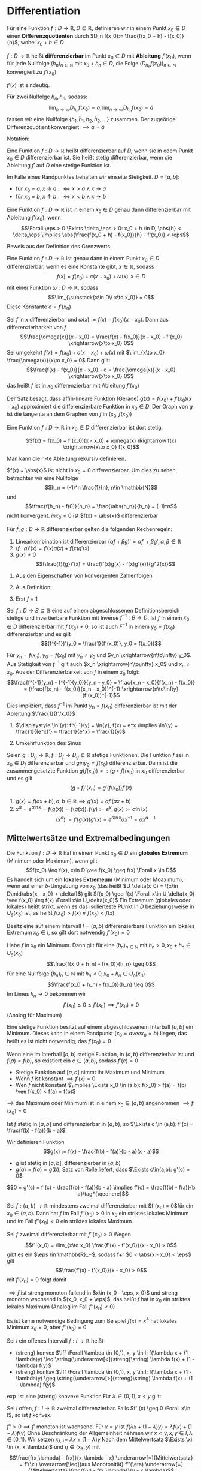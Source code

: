 * Differentiation
  #+ATTR_LATEX: :options [4.1 Differenzquotienten]
  #+begin_defn latex
  Für eine Funktion $f:D\to \mathbb{R}, D\subseteq \mathbb{R}$, definieren wir in einem Punkt $x_0 \in D$ einen
  *Differenzquotienten* durch $D_n f(x_0):= \frac{f(x_0 + h) - f(x_0)}{h}$, wobei $x_0 + h \in D$
  #+end_defn
  #+ATTR_LATEX: :options [4.2 Ableitung]
  #+begin_defn latex
  $f:D\to\mathbb{R}$ heißt *differenzierbar* im Punkt $x_0 \in D$ mit *Ableitung* $f'(x_0)$, wenn
  für jede Nullfolge $(h_n)_{n\in\mathbb{N}}$ mit $x_0 + h_n \in D$, die Folge $(D_{h_n} f(x_0))_{n\in\mathbb{N}}$
  konvergiert zu $f'(x_0)$
  #+end_defn
  #+begin_remark latex
  $f'(x)$ ist eindeutig.
  #+end_remark
  #+begin_proof latex
  Für zwei Nulfolge $h_n, \tilde h_n$, sodass:
  \[\lim_{n\to\infty} D_{h_n} f(x_0) = a, \lim_{n\to\infty} D_{\tilde h_n} f(x_0) = \tilde a\]
  fassen wir eine Nullfolge $\{h_1, \tilde h_1, h_2, \tilde h_2, \ldots\}$ zusammen. Der
  zugeörige Differenzquotient konvergiert $\implies a = \tilde a$
  #+end_proof
  Notation:
  \begin{align*}
  f'(x_0) &=: \dd{f}{x}(x_0) \\
  f'(x_0) &= \lim_{\substack{x\in D \\ x\to x_0}}  \frac{f(x) - f(x_0)}{x - x_0}
  \end{align*}
  #+ATTR_LATEX: :options [4.3]
  #+begin_defn latex
  Eine Funktion $f:D\to\mathbb{R}$ heißt differenzierbar auf $D$, wenn sie in edem Punkt $x_0 \in D$ differenzierbar ist. Sie heißt stetig differenzierbar, wenn
  die Ableitung $f'$ auf $D$ eine stetige Funktion ist.
  #+end_defn
  #+begin_remark latex
  Im Falle eines Randpunktes behalten wir einseite Stetigkeit. $D = [a,b]:$
  - für $x_0 = a, x\downarrow a :\iff x > a \wedge x \to a$
  - für $x_0 = b, x\uparrow b :\iff x < b \wedge x \to b$
  #+end_remark
  #+ATTR_LATEX: :options [4.4]
  #+begin_thm latex
  Eine Funktion $f:D\to\mathbb{R}$ ist in einem $x_0 \in D$ genau dann differenzierbar mit Ableitung $f'(x_0)$, wenn
  \[\Forall \eps > 0 \Exists \delta_\eps > 0: x_0 + h \in D, \abs{h} < \delta_\eps \implies \abs{\frac{f(x_0 + h) - f(x_0)}{h} - f'(x_0)} <  \eps\]
  #+end_thm
  #+begin_proof latex
  Beweis aus der Definition des Grenzwerts.
  #+end_proof
  #+ATTR_LATEX: :options [4.5]
  #+begin_thm latex
  Eine Funktion $f:D\to\mathbb{R}$ ist genau dann in einem Punkt $x_0\in D$ differenzierbar, wenn es eine Konstante gibt, $x\in\mathbb{R}$, sodass
  \[f(x) = f(x_0) + c(x - x_0) + \omega(x), x\in D\]
  mit einer Funktion $\omega:D\to\mathbb{R}$, sodass
  \[\lim_{\substack{x\in D\\ x\to x_0}} = 0\]
  Diese Konstante $c = f'(x_0)$
  #+end_thm
  #+begin_proof latex
  Sei $f$ in $x$ differenzierbar und $\omega(x) := f(x) - f(x_0)(x - x_0)$. Dann aus differenzierbarkeit von $f$
  \[\frac{\omega(x)}{x - x_0} = \frac{f(x) - f(x_0)}{x - x_0} - f'(x_0) \xrightarrow{x\to x_0} 0\]
  Sei umgekehrt $f(x) = f(x_0) + c(x - x_0) + \omega(x)$ mit $\lim_{x\to x_0} \frac{\omega(x)}{x\to x_0} = 0$
  Dann gilt:
  \[\frac{f(x) - f(x_0)}{x - x_0} - c = \frac{\omega(x)}{x - x_0} \xrightarrow{x\to x_0} 0\]
  das heißt $f$ ist in $x_0$ differenzierbar mit Ableitung $f'(x_0)$
  #+end_proof
  #+begin_remark latex
  Der Satz besagt, dass affin-lineare Funktion (Gerade) $g(x) = f(x_0) + f'(x_0)(x - x_0)$
  approximiert die differenzierbare Funktion in $x_0 \in D$. Der Graph von $g$ ist
  die tangenta an dem Graphen von $f$ in $(x_0, f(x_0))$
  #+end_remark
  #+ATTR_LATEX: :options [4.6]
  #+begin_lemma latex
  Eine Funktion $f:D\to\mathbb{R}$ in $x_0 \in D$ differenzierbar ist dort stetig.
  #+end_lemma
  #+begin_proof latex
  \[f(x) = f(x_0) + f'(x_0)(x - x_0) + \omega(x) \Rightarrow f(x) \xrightarrow{x\to x_0} f(x_0)\]
  #+end_proof
  #+begin_remark latex
  Man kann die n-te Ableitung rekursiv definieren.
  \begin{align*}
  \frac{\d^n f}{\d x^n}(x) = f^{(n)}(x), n\geq 3 \\
  \frac{\d^2 f}{\d x^2} (x) = f^{(2)}(x) = f''(x)
  \end{align*}
  #+end_remark
  #+ATTR_LATEX: :options [4.7]
  #+begin_ex latex
  $f(x) = \abs{x}$ ist nicht in $x_0 = 0$ differenzierbar. Um dies zu sehen, betrachten wir eine Nullfolge
  \[h_n = (-1)^n \frac{1}{n}, n\in \mathbb{N}\]
  und
  \[\frac{f(h_n) - f(0)}{h_n} = \frac{\abs{h_n}}{h_n} = (-1)^n\]
  nicht konvergent. $in x_0 \neq 0$ ist $f(x) = \abs{x}$ differenzierbar
  #+end_ex
  #+ATTR_LATEX: :options [4.8]
  #+begin_lemma latex
  Für $f,g: D\to\mathbb{R}$ differenzierbar gelten die folgenden Rechenregeln:
  1. Linearkombination ist differenzierbar $(\alpha f + \beta g)' = \alpha f' + \beta g', \alpha,\beta\in\mathbb{R}$
  2. $(f\cdot g)'(x) = f'(x)g(x) + f(x) g'(x)$
  3. $g(x) \neq 0$
	 \[(\frac{f}{g})'(x) = \frac{f'(x)g(x) - f(x)g'(x)}{g^2(x)}\]
  #+end_lemma
  #+begin_proof latex
  1. Aus den Eigenschaften von konvergenten Zahlenfolgen
  2. Aus Definition:
     \begin{align*}
     \string(f\cdot g\string)'\string(x_0\string) &= \lim_{x\to x_0}  \frac{f(x)(g(x) - g(x_0)) + (g(x) - f(x_0))g(x)}{x - x_0} \\
     &= f(x_0)g'(x_0) + f'(x)g(x)
     \end{align*}
  3. Erst $f \equiv 1$
     \begin{align*}
     \string(\frac{1}{g}\string)'\string(x\string) &= \lim_{x\to x_0} (\frac{1}{g(x)} - \frac{1}{g(x_0)}) \frac{1}{x - x_0} \\
     &= \lim_{x\to x_0} \frac{g(x_0) - g(x)}{g(x)g(x_0)} \frac{1}{x - x_0} \\
     &= \lim - \frac{g'(x_0)}{g^2(x_0)} \\
     \string(\frac{f}{g}\string)'\string(x_0\string) = (f \frac{1}{g})'(x_0) = \frac{f' g - f g'}{g^2}(x)
     \end{align*}
  #+end_proof
  #+ATTR_LATEX: :options [4.9]
  #+begin_lemma latex
  Sei $f:D\to B\subseteq\mathbb{B}$ eine auf einem abgeschlossenen Definitionsbereich stetige und invertierbare Funktion mit Inverse $f^{-1}: B\to D$.
  Ist $f$ in einem $x_0 \in D$ differenzierbar mit $f'(x_0) \neq 0$, so ist auch $F^{-1}$ in einem $y_0 = f(x_0)$ differenzierbar
  und es gilt
  \[(f^{-1})'(y_0 = \frac{1}{f'(x_0)}, y_0 = f(x_0))\]
  #+end_lemma
  #+begin_proof latex
  Für $y_n = f(x_n), y_0 = f(x_0)$ mit $y_n \neq y_0$ und $y_n \xrightarrow{n\to\infty} y_0$.
  Aus Stetigkeit von $f^{-1}$ gilt auch $x_n \xrightarrow{n\to\infty} x_0$ und $x_n \neq x_0$.
  Aus der Differenzierbarkeit von $f$ in einem $x_0$ folgt:
  \[\frac{f^{-1}(y_n) - f^{-1}(y_0)}{y_n - y_0} = \frac{x_n - x_0}{f(x_n) - f(x_0)} = (\frac{f(x_n) - f(x_0)}{x_n - x_0})^{-1} \xrightarrow{n\to\infty} (f'(x_0))^{-1}\]
  Dies impliziert, dass $f^{-1}$ im Punkt $y_0 = f(x_0)$ differenzierbar ist mit der Ableitung $\frac{1}{f'/x_0}$
  #+end_proof
  #+ATTR_LATEX: :options [4.10]
  #+begin_ex latex
  \mbox{}
  1. $\displaystyle \ln'(y): f^{-1}(y) = \ln{y}, f(x) = e^x \implies \ln'(y) = \frac{1}{(e^x)'} = \frac{1}{e^x} = \frac{1}{y}$
  2. Umkehrfunktion des Sinus
	 \begin{align*}
	 y &= \sin{x}, x\in (-\frac{\pi}{2}, \frac{\pi}{2}) \\
	 x = \arcsin{y}, y\in (-1,1) = D \\
	 \arcsin'(y) = \frac{1}{\sin'(x)} = \frac{1}{\cos{x}} = \frac{1}{\sqrt{1 - \sin^2{x}}} = \frac{1}{\sqrt{1 - y^2}}
	 \end{align*}
  #+end_ex
  #+ATTR_LATEX: :options [4.11 Kettenregel]
  #+begin_lemma latex
  Seien $g:D_g \to \mathbb{R}, f:D_f \to D_g \subseteq \mathbb{R}$ stetige Funktionen. Die Funktion $f$ sei in $x_0 \in D_f$ differenzierbar
  und $g in y_0 = f(x_0)$ differenzierbar. Dann ist die zusammengesetzte Funktion $g(f(x_0)) =: (g\circ f)(x_0)$ in $x_0$ differenzierbar und
  es gilt
  \[(g\circ f)'(x_0) = g'(f(x_0))f'(x) \tag{Kettenregel}\]
  #+end_lemma
  #+begin_proof latex
  \begin{align*}
  \intertext{Wir definieren eine Funktion $\Delta g: D_g \to \mathbb{R}$ durch}
  \Delta g\string(y\string) &:= \begin{cases} \frac{g(y) - f(y_0)}{y - y_0} & y \neq y_0 \\ g'(y) & y = y_0\end{cases} \\
  \intertext{Da $g$ in $y_0$ differenzierbar ist gilt}
  \lim_{y \to y_0} \Delta g(y) &= g'(y_0) \\
  \intertext{Ferner gilt für $y\in D_g$:}
  g\string(y\string) - g(y_0) &= \Delta g(y)(y - y_0) \\
  \intertext{Damit erhalten wir}
  \string(g\circ f\string)'\string(x_0\string) &= \lim_{x\to x_0} \frac{g(f(x)) - g(f(x_0))}{x - x_0} \\
  &= \lim_{x \to x_0} \frac{\Delta g(f(x))(f(x) - f(x_0))}{x - x_0} \\
  &= \lim_{x\to x_0} \Delta g(f(x)) \lim_{x - x_0} \frac{f(x) - f(x_0)}{x - x_0} = g'(f(x_0))f'(x_0) \tag*{\qedhere}
  \end{align*}
  #+end_proof
  #+ATTR_LATEX: :options [4.12]
  #+begin_ex latex
  1. $g(x) = f(a x + b), a, b \in\mathbb{R} \implies g'(x) = a f'(a x + b)$
  2. $x^{\alpha} = e^{\alpha \ln{x}} = f(g(x)) = f(g(x)), f(y) := e^y, g(x) := \alpha \ln(x)$ \\
	 \[(x^{\alpha})' = f'(g(x))g'(x) = e^{\alpha\ln{x}}\alpha x^{-1} = \alpha x^{\alpha - 1}\]
  #+end_ex
** Mittelwertsätze und Extremalbedingungen
   #+ATTR_LATEX: :options [4.13]
   #+begin_defn latex
   Die Funktion $f:D\to\mathbb{R}$ hat in einem Punkt $x_0 \in D$ ein *globales Extremum* (Minimum oder Maximum), wenn gilt
   \[f(x_0) \leq f(x), x\in D \vee f(x_0) \geq f(x) \Forall x \in D\]
   Es handelt sich um ein *lokales Extremeum* (Minimum oder Moaximum), wenn auf einer $\delta$-Umgebung von $x_0$ (das heißt $U_\delta(x_0) = \{x\in D\mid\abs{x - x_0} < \delta\}$)
   gilt $f(x_0) \geq f(x) \Forall x\in U_\delta(x_0) \vee f(x_0) \leq f(x) \Forall x\in U_\delta(x_0)$
   Ein Extremum (globales oder lokales) heißt strikt, wenn es das isolierteste PUnkt in $D$ beziehungsweise in $U_\delta(x_0)$ ist, as heißt $f(x_0) > f(x) \vee f(x_0) < f(x)$
   #+end_defn
   #+ATTR_LATEX: :options [4.14 Satz von Extremum]
   #+begin_thm latex
   Besitz eine auf einem Intervall $I = (a,b)$ differenzierbare Funktion ein lokales Extremum $x_0 \in I$, so gilt dort notwendig $f'(x_0) = 0$
   #+end_thm
   #+begin_proof latex
   Habe $f$ in $x_0$ ein Minimum. Dann gilt für eine $(h_n)_{n\in\mathbb{N}}$ mit $h_n > 0, x_0 + h_n \in U_\delta(x_0)$
   \[\frac{f(x_0 + h_n) - f(x_0)}{h_n} \geq 0\]
   für eine Nullfolge $(h_n)_n\in\mathbb{N}$ mit $h_n < 0, x_0 + h_n \in U_\delta(x_0)$
   \[\frac{f(x_0 + h_n) - f(x_0)}{h_n} \leq 0\]
   Im Limes $h_n \to 0$ bekommen wir
   \[f'(x_0) \leq 0 \leq f'(x_0) \implies f'(x_0) = 0\]
   (Analog für Maximum)
   #+end_proof
   #+begin_remark latex
   Eine stetige Funktion besitzt auf einem abgeschlossenem Interball $[a,b]$ ein Minimum. Dieses kann in einem Randpunkt ($x_0 = a vee x_0 = b$) liegen,
   das heißt es ist nicht notwendig, das $f'(x_0) = 0$
   #+end_remark
   #+ATTR_LATEX: :options [4.15 Satz von Rolle]
   #+begin_thm latex
   Wenn eine im Interball $[a,b]$ stetige Funktion, in $(a,b)$ differenzierbar ist und $f(a) = f(b)$, so existiert ein $c\in (a,b)$, sodass $f'(c) = 0$
   #+end_thm
   #+begin_proof latex
   - Stetige Funktion auf $[a,b]$ nimmt ihr Maximum und Minimum
   - Wenn $f$ ist konstant $\implies f'(x) = 0$
   - Wen $f$ nicht konstant $\implies \Exists x_0 \in (a,b): f(x_0) > f(a) = f(b) \vee f(x_0) < f(a) = f(b)$
   $\implies$ das Maximum oder Minimum ist in einem $x_0 \in (a,b)$ angenommen $\implies f'(x_0) = 0$
   #+end_proof
   #+ATTR_LATEX: :options [4.16 1. Mittelwertsatz]
   #+begin_thm latex
   Ist $f$ stetig in $[a,b]$ und differenzierbar in $(a,b)$, so $\Exists c \in (a,b): f'(c) = \frac{f(b) - f(a)}{b - a}$
   #+end_thm
   #+begin_proof latex
   Wir definieren Funktion
   \[g(x) := f(x) - \frac{f(b) - f(a)}{b - a}(x - a)\]
   - $g$ ist stetig in $[a,b]$, differenzierbar in $(a,b)$
   - $g(a) = f(a) = g(b)$, Satz von Rolle liefert, dass $\Exists c\in(a,b): g'(c) = 0$
   \[0 = g'(c) = f'(c) - \frac{f(b) - f(a)}{b - a} \implies f'(c) = \frac{f(b) - f(a)}{b - a}\tag*{\qedhere}\]
   #+end_proof
   #+ATTR_LATEX: :options [4.17]
   #+begin_korollar latex
   Sei $f:(a,b) \to \mathbb{R}$ mindestens zweimal differenzierbar mit $f'(x_0) = 0$für ein $x_0 \in (a,b)$.
   Dann hat $f$ im Fall $f''(x_0) > 0$ in $x_0$ ein striktes lokales Minimum und im Fall $f''(x_0) < 0$ ein striktes lokales Maximum.
   #+end_korollar
   #+begin_proof latex
   Sei $f$ zweimal differenzierbar mit $f''(x_0) > 0$ Wegen
   \[f''(x_0) = \lim_{x\to x_0} \frac{f'(x) - f'(x_0)}{x - x_0} > 0\]
   gibt es ein $\eps \in \mathbb{R}_+$, sodass f+r $0 < \abs{x - x_0} < \eps$ gilt
   \[\frac{f'(x) - f'(x_0)}{x - x_0} > 0\]
   mit $f'(x_0) = 0$ folgt damit
   \begin{align*}
   f'(x) < 0 &\quad x\in (x_0 - \eps, x_0) \\
   f'(x) < 0 &\quad x\in(x_0, x_0 + \eps)
   \end{align*}
   $\implies f$ ist streng monoton fallend in $x\in (x_0 - \eps, x_0)$ und streng monoton wachsend in $(x_0, x_0 + \eps)$,
   das heißt $f$ hat in $x_0$ ein striktes lokales Maximum (Analog im Fall $f''(x_0) < 0$)
   #+end_proof
   #+begin_remark latex
   Es ist keine notwendige Bedingung zum Beispiel $f(x) = x^4$ hat lokales Minimum $x_0 = 0$, aber $f''(x_0) = 0$
   #+end_remark
   #+ATTR_LATEX: :options [4.18]
   #+begin_defn latex
   Sei $I$ ein offenes Intervall $f:I \to \mathbb{R}$ heißt
   - (streng) konvex $\iff \Forall \lambda \in (0,1), x, y \in I: f(\lambda x + (1 - \lambda)y) \leq \string(\underarrow[<]{streng}\string) \lambda f(x) + (1 - \lambda) f(y)$
   - (streng) konkav $\iff \Forall \lambda \in (0,1), x, y \in I: f(\lambda x + (1 - \lambda)y) \geq \string(\underarrow[>]{streng}\string) \lambda f(x) + (1 - \lambda) f(y)$
   #+end_defv
   #+ATTR_LATEX: :options [4.19]
   #+begin_ex latex
   $\exp$ ist eine (streng) konvexe Funktion
   Für $\lambda \in (0,1), x < y$ gilt:
   \begin{align*}
   \exp(\lambda x + (1 - \lambda)y) &= \exp(x + (1 - \lambda)(y - x)) = \exp(x)\exp((1 - \lambda)(y - x)) \\
   &= \exp(x)(\underbrace{\lambda + 1 - \lambda}_{= 1} + \sum_{j = 1}^{\infty}(1 - \lambda)^j \frac{(y - x)^j}{j'}) \\
   &= \lambda \exp(x) + (1 - \lambda)\exp(x)(1 + \sum_{j = 1}^{\infty}\underbrace{(1 - \lambda)^{j - 1}}_{< 1}) \frac{(y - x)^j}{j'} \\
   &< \lambda\exp(x) + (1 -  \lambda)\exp(x)\exp(y - x) = \lambda\exp(x) + (1 - \lambda)\exp(y)
   \end{align*}
   #+end_ex
   #+ATTR_LATEX: :options [4.20]
   #+begin_korollar latex
   Sei $I$ offen, $f: I\to\mathbb{R}$ zweimal differenzierbar. Falls $f''(x) \geq 0 \Forall x\in I$, so ist $f$ konvex.
   #+end_korollar
   #+begin_proof latex
   $f'' > 0 \implies f'$ monoton ist wachsend. Für $x = y$ ist $f(\lambda x + (1 - \lambda)y) = \lambda f(x) + (1 - \lambda)f(y)$
   Ohne Beschränkung der Allgemeinheit nehmen wir $x < y, x,y\in I, \lambda \in (0,1)$. Wir setzen $x_\lambda := \lambda x + (1 - \lambda)y$
   Nach dem Mittelwertsatz $\Exists \xi \in (x, x_\lambda)$ und $\eta \in (x_\lambda, y)$ mit
   \[\frac{f(x_\lambda) - f(x)}{x_\lambda - x} \underarrow[=]{Mittelwertsatz} = f'(\xi) \overarrow[\leq]{aus Monotonität} f''(\eta) \underarrow[=]{Mittelwertsatz} \frac{f(y) - f(x_\lambda)}{y - x_\lambda}\]
   \begin{align*}
   \intertext{Es gilt:}
   x_\lambda - x &= \lambda x + (1 -  \lambda)y - x = (1 - \lambda)(y - x) \\
   y - x_\lambda &= y - \lambda x - (1 - \lambda) y = \lambda(y - x) \\
   \intertext{Damit erhält man:}
   \frac{f(x_\lambda) - f(x)}{1 - \lambda} &\leq \frac{(f(y) - f(x_\lambda))}{(y - x_\lambda)} \frac{(x_\lambda - x)}{1 - \lambda} = (f(y) - f(x_\lambda))\frac{(1 - \lambda)(y - x)}{\lambda(y - x)(1 - \lambda)} = \frac{f(y) - f(x_\lambda)}{\lambda} \\
   &\implies f(x_\lambda) \leq \lambda f(x) + (1 - \lambda)f(y) \\
   &\implies f(\lambda x + (1 -\lambda) y) \leq \lambda f(x) + (1 - \lambda)f(y)  \implies f ~\text{ist konvex} \tag*{\qedhere} \\
   \end{align*}
   #+end_proof
   #+ATTR_LATEX: :options [4.21 2. Mittelwertsatz (verallgemeinert)]
   #+begin_thm latex
   Sind die Funktion $f$ und $g$ in $[a, b]$ stetig und in $(a, b)$ differenzierbar und $g'(x) \neq 0$ für $x\in (a, b)$,
   so gibt es ein $c\in (a, b)$ sodass
   \[\frac{f'(c)}{g'(c)} = \frac{f(b) - f(a)}{g(b) - g(a)}\]
   #+end_thm
   #+begin_proof latex
   Wegen $g'(x) \neq 0$ bekommen wir $g(a) \neq g(b)$ (wegen Satz von Rolle). Weiter
   \[\Exists c\in (a,b): \frac{g(b) - g(a)}{b - a} = g'(c) \neq 0\]
   Wir definieren auf $[a, b]$ die Funktion
   \[F(x) := f(x) - \frac{f(b) - f(a)}{g(b) - g(a)} g'(c)\]
   Wir verifizieren $\underline{F(a)} = f(a) = \underline{F(b)}$.
   Nach dem Setz von Rolle gibt es ein $c\in (a, b)$ mit $F'(c) = 0$, das heißt
   \begin{align*}
   0 &= F'(c) = f'(c) = \frac{f(b) - f(a)}{g(b) - g(a)} g'(c) \\
   \intertext{wegen $g'(c) \neq 0$:}
   \frac{f'(c)}{g'(c)} = \frac{f(b) - f(a)}{g(b) - g(a)} \tag*{\qedhere}
   \end{align*}
   #+end_proof
*** Anwendung von MW Satz 2
	#+ATTR_LATEX: :options [4.22 Regeln von L'Hospital]
	#+begin_thm latex
	Es seien $f,g: I \to \mathbb{R}, I = (a, b)$ sodass $g'(x) \neq 0 \Forall x\i I$ und \[\lim_{x \downarrow a} \frac{f'(x)}{g'(x)} =: c \in \mathbb{R}\]
	Dann gelten die Folgenden Regeln:
	1. Im Fall
	   \[\lim_{x\downarrow a} f(x) = \lim_{x\downarrow a} g(x) = 0\]
	   ist $g(x) \neq 0$ in $I$ und es gilt
	   \[\lim_{x\downarrow a} \frac{f(x)}{g(x)} = c\]
	2. Im Fall $f(x) \to \pm \infty, g(x) \to\pm \infty$ für $x\downarrow a$ ist $g(x) \neq 0$ für $a < x y x_\ast \leq b$ und
	   \[\lim x\downarrow a \frac{f(x)}{g(x)} = c\]
	#+end_thm
	#+begin_proof latex
	1. Wir fassen $f$ und $g$ als Funktion auf, die in $a$ stetigs sind $f(a) = g(a) = 0$. Wegen $g'(x) \neq 0$ kann $g$ keine weitere
	   Nullstelle von $g$ in $I$ geben, das heißt $g(x) \neq 0$ in $I$. Satz 4.21 $\implies$
	   \[\Forall x \in I \Exists \xi \in (a, x): \frac{f(x)}{g(x)} = \frac{f'(\xi)}{g'(\xi)}\]
	   $\implies$ für $x \to a$ auch $\xi \to a$ und
	   \[\lim_{x\downarrow a} \frac{f(x)}{g(x)} = \lim_{\xi \downarrow a} \frac{f'(\xi)}{g'(\xi)}\]
	2. Sei $\eps > 0$ beliebig. Nach Vorraussetzung ist $g'(x) \neq 0$ in $(a, b)$.
	   \begin{gather*}
	   \intertext{Wir wählen ein $\delta > 0$ mit $a + \delta \leq x_\ast$, sodass}
	   \Forall x \in (a, a + \delta): f(x) \neq 0 \wedge g(x) \neq 0 \wedge \abs{\frac{f'(x)}{g'(x)} - c} < \eps \\
	   \intertext{Für beliebigs $x, y \in (a, a + \delta)$ mit $f(x) \neq f(y)$}
	   \frac{f(x)}{g(x)} = \frac{f(x) - f(y)}{g(x) - g(y)} \frac{g(x) - g(y)}{f(x) - f(y)} \frac{f(x)}{g(x)} = \frac{f(x) - f(y)}{g(x) - g(y)} \frac{(1 - \frac{g(y)}{g(x)})g(x)}{\underbrace{(1 - \frac{f(y)}{f(y)})}_{x\downarrow a \to 1}f(x)}  \frac{f(x)}{g(x)} \\
	   \implies \Exists \delta_\ast > 0: \Forall x \i n(a, a + \delta_\ast): \abs{\frac{f(x)}{g(x)} - \frac{f(x) - f(y)}{g(x) - g(y)}} < \eps
	   \intertext{Für ein $x$ sodass $a < x < \underbrace{a + \min\{\delta, \delta_\ast\}}_{x_\ast}$ bekommen wir}
	   \abs{\frac{f(x)}{g(x)} - c} < 2\eps \tag*{\qedhere}
	   \end{gather*}
	#+end_proof
	#+ATTR_LATEX: :options [4.23]
	#+begin_ex latex
	$I = (0, 1), f(x) = \ln(x), g(x) = x - 1, f'(x) = \frac{1}{x}, g'(x) = 1$
	\[\lim_{x\to 1} \frac{f'(x)}{g'(x)} = 1, \lim_{x\uparrow 1} \frac{\ln x}{x - 1} = \lim_{x\uparrow 1} \frac{\frac{1}{x}}{1} = 1\]
	#+end_ex
	#+begin_remark latex
	Analoge Aussagen gelten auch für $x \to \pm \infty$. Wir nehmen $y := \frac{1}{x} \to 0$ und
	\[\lim_{x\to\pm\infty} \frac{f(x)}{g(x)} = \lim_{y \to 0_{\pm}} \frac{f(\frac{1}{x})}{g(\frac{1}{x})} = \lim_{\lambda \to \pm \infty} \frac{f'(\lambda)}{g'(\lambda)}\]
	#+end_remark
	#+begin_remark latex
	Bei der Anwendung der Regeln von L'Hospital ist zunächst zu prüfen, ob die Limes von $\frac{f'(x)}{g'(x)}$ überhaupt existiert.
	zum Beispiel
	\[\lim_{x\downarrow 0} \frac{x^2 \sin(\frac{1}{x})}{\sin{x}} = \lim_{x \downarrow} \frac{x}{\sin{x}} x \sin{\frac{1}{x}}  = 0\]
	aber
	\[\lim_{x\downarrow 0} \frac{2x \sin{\frac{1}{x}} + x^2 \cos{\frac{1}{x}}(- \frac{1}{x^2})}{\cos{x}} = \lim_{x\downarrow 0} \frac{2x \sin{\frac{1}{x}} - \cos{\frac{1}{x}}}{\cos{x}} = -\lim_{x\downarrow 0} \cos{\frac{1}{x}}\]
	der existiert nicht
	#+end_remark
	#+begin_remark latex
	Die L'Hospital Regeln kann man auch anwenden in dem Fall
	\[f(x) \to 0, g(x) \to  \infty ~\text{für}~ \lim_{x\downarrow a} f(x) g(x) = \lim_{x\downarrow} \frac{f(x)}{\frac{1}{g(x)}}\]
	Auch für $0^0, \infty^0, 0^\infty$
	#+end_remark
	#+ATTR_LATEX: :options [4.24]
	#+begin_ex latex
	1. $\lim_{x\downarrow 0} x^x$ Wir logarithmieren und erhalten
	   \[\lim_{x\downarrow 0} x\ln x = \lim_{x\downarrow 0} \frac{\ln x}{\frac{1}{x}} = \lim_{x\downarrow 0} \frac{\frac{1}{x}}{-\frac{1}{x^2}} = 0\]
	   und
	   \[\lim_{x\downarrow 0} x^x = \lim_{x\downarrow 0} e^{x\ln x} = e^0 = 1\]
	2. $\lim_{x\to 1} x^{\frac{1}{x - 1}} = \lim_{e^{\frac{1}{x - 1} \ln x}}, \lim_{x \to 1} \frac{1}{x -1} \ln x = \lim_{x \to 1} \frac{\frac{1}{x}}{1} = 1 \implies \lim_{x \to 1} x^{\frac{1}{x - 1}} = e^1 = e$

	#+end_ex
** Taylor Entwicklung
   Wir kennen
   \[e^x = \sum_{k = 0}^{\infty} \frac{x^k}{k!} \quad e^{x - x_0} = \sum_{k = 0}^{\infty} \frac{1}{k!}(x - x_0)^k\]
   Wir wollen untersuchen unter welchen Bedingugen solche Potenzreihe für eine Funktion möglich ist
   und wie man diese aus der Funktion bestimmen kann. Wir haben schon in Übung für die Darstellung für Polynome gezeicht:
   \[p(x) = \sum_{k = 0}^{n} \frac{p^{(k)}(x_0)}{k!}(x - x_0)^k\]
   $p$ -Polynom. Wie ist das bei allgemeinen Funktionen
   #+ATTR_LATEX: :options [4.25]
   #+begin_defn latex
   Für $f:(a, b) \to\mathbb{R}, f$ n-mal stetig differenzierbar definieren wir das n-te Tylor Polynom
   für ein $x_0 \in (x,b)$
   \[f_n(x_0, x):= \sum_{k = 0}^{\infty} \frac{f^{(n)}(x_0)}{k!}(x - x_0)^k\]
   Wir studieren dann den Fehler der Approximation
   #+end_defn
   #+ATTR_LATEX: :options [4.26]
   #+begin_thm latex
   Sei $f: (a, b) \to \mathbb{R}~(n + 1)$ -mal stetig differenzierbar und $t_n(x_0, \cdot)$  ihr
   n-tes Taylor Polynom um ein $x_0\i n(a,b)$. Dann gibt es zu jeden $x\in (a,b)$ ein $\xi$ zwischen
   $x$ und $x_0$, so dass gilt
   \[f(x) = t_n(x_0, x) + \frac{f^{(n + 1)}(\xi)}{(n + 1)!}(x - x_0)^{n + 1}\]
   mit dem sogenannten Lagrangschen Restglied.
   #+end_thm
   #+begin_proof latex
   Wir bemerken, dass $t(x_0, x_0) = f(x_0)$ und definieren das Restglied
   \[R_{n + 1}(y, x):= f(x) - t_n(y, x)\]
   Für festes $x$ ist die Funktion von $y$.
   Weil $f(n + 1)$ stetig differenzierbar ist, ist $R_{n + 1}(y, x)$ mindestens einmal nach $y$ differenzierbar.
   \[\dd{{}}{y}R_{n + 1}(x, y) = \dd{{}}{y}(f(x) - t_n(y, x)) = - \sum_{k = 0}^{\infty}\frac{f^{(n + 1)}(y)}{k!}(x - y)^k + \sum_{k = 1}^{\infty}\frac{f^{(k)}(y)}{(k - 1)!}(x - y)^{k - 1} = -\frac{f^{(n + 1)}(g)}{n!}(x - y)^n\]
   Wir wenden jetzt 2. Mittelwertsatz für $f(y) := R_{n + 1}(y,x), g(y):=(x - y)^{n + 1}$ an.
   \begin{align*}
   R_{n + 1}(x , x) &= f(x) -t_n(x, x) = 0 \\
   \frac{R_{n + 1}(y, x)}{(x - y)^{n + 1}} &= \frac{R_{n + 1}(x, y) - R_{n + 1}(y,x)}{(x - x)^{n + 1} - (x - y)^{n + 1}} = \frac{\dd{}{y}R_{n + 1}(\xi, x)}{-(n + 1)(x - \xi)^n}\\
   \end{align*}
   mit $\xi \in (a, b)$ zwischen $x$ und $y$.
   Mit der obigen Identität für $y = \xi$ ergibt sich
   \[\frac{R_{n + 1}(y, x)}{(x - y)^{n + 1}} = \frac{f^{(n + 1)}(\xi)}{(n + 1)!}\]
   und folgt die Aussage.
   #+end_proof
   #+ATTR_LATEX: :options [4.27]
   #+begin_defn latex
   1. $f:(a,b)\to\mathbb{R}$ heißt glatt (oder $C^\infty$ -Funktion) wenn sie beliebig oft
	  differenzierbar ist, das heißt $\Forall k\in\mathbb{N}$ ihre k-te Ableitung $f^{(k)}$ existiert
   2. Die Taylorreihe von $f$ und ein $x_0 \in (a,b)$ ist dann definiert durch
	  \[t_\infty(x_0, x):= \sum_{k = 0}^{\infty} \frac{f^{(k)}(x_0)}{k!}(x - x_0)^k\]
   3. Konvergiert die Taylorreihe von $f$ und $x_0 \Forall x$ in einer Umgebung von $x_0$
	  und gilt $f(x) = t_\infty(x_0, x)$, so heißt $f$ (reell) analytisch in $x_0$
   #+end_defn
   #+ATTR_LATEX: :options [Taylor-Entwicklung]
   #+begin_thm latex
   Sei $f:(a, b)\to\mathbb{R}$ eine glatte Funktion mit gleichmäßig beschränker Ableitung und
   \[\sup_{x\in (a, b)}\abs{f^{(n)}(x)} \leq M < \infty \Forall n\in\mathbb{N}\]
   Dann ist $f$ auf $(a, b)$ analytisch, also $\Forall x,y_0 \in (a, b)$ konvergiert die Tylorreihe von $f$
   und es gilt
   \[f(x) = \sum_{k = 0}^{\infty} \frac{f^{(k)}(x_0)}{k!}(x - x_0)^k\]
   #+end_thm
   #+begin_proof latex
   Aus der Restglieddarstellung folt mit Hilfe der Vorraussetzung
   \[\abs{f(x) - t_{x_0, x}} \leq \frac{\abs{f^{(n + 1)}(\xi)}}{(n + 1)!}\abs{x - x_0}^{n + 1} \leq \frac{M}{(n + 1)!}\abs{b - a}^{n + 1}\]
   Zu beliebigen $\eps > 0$ gibt es ein $n_\eps \in \mathbb{N}$, sodass $\Forall n\geq n_\eps$ gilt:
   \[\frac{M}{(n + 1)!}(b - a)^{n + 1} < \eps\]
   was die Behauptung impliziert.
   #+end_proof
   #+begin_remark latex
   Eine glatte Funktion muss nicht analytisch sein. Zum Beispiel:
   \[f(x) = \begin{cases} \exp(-x^{-x^2}) & x \neq 0 \\ 0 & x = 0\end{cases}\]
   \[\lim_{x\to 0}\exp(- \frac{1}{x^2}) = 0\]
   $\implies f$ stetig auf $\mathbb{R}$
   \begin{align*}
   f'(x) &= 2x^{-3}\exp(-\frac{1}{x^2}) \\
   f''(x) &= 4x^{-6}\exp(-\frac{1}{x^2}) + 6x^{-4}\exp(-\frac{1}{x^2}) \\
   &\vdots \\
   f^{(n)}(x) = p_n(x^{-1}) \exp(\frac{1}{x^2}), n\geq 1
   \end{align*}
   wobein $p_n$ ein Polynom ist. Die Ableitungen sind stetig in $x\neq 0$. Wir setzen
   \[y = x^{-2}\]
   Es gilt
   \[\frac{y^k}{e^y} \xrightarrow{y \to 0} 0, k \in \mathbb{N}\]
   $\implies$ die Ableitung sich stetig in $x_0 = 0$ durch die Null vorstehen lassen, weil
   \[f^{(n)}(x) \xrightarrow{x \to 0} 0 n\in \mathbb{N} \implies f\in C^\infty(\mathbb{R})\]
   aber
   \[\sum_{k = 0}^{\infty} f^{(k)}(0) (x - 0)^k = 0\]
   konvergiert $\Forall x$, aber stellt die Funktion $f$ außer $x = 0$ nicht dar.
   #+end_remark
   #+begin_remark latex
   Es gibt auch Funktionen, deren Taylorreihen außer in $x = x_0$ nicht konvergieren
   #+end_remark
** Bemerkung zu Stetigkeit
   stetige Funktion $\supset$ gleichmäßig stetig Funktion $\supset$ Libschitz stetige Funktionen $\supset$ differenzierbare Funktion mit gleichmäßig beschränkten Ableitung (auf beschränkter Menge) $\supset$ stetig differenzierbare Funktionen
   - $f(x) = \frac{1}{x}$ ist stetig, aber nicht gleichmäßig stetig in $(0, 1)$
   - $\sqrt{x}$ ist gleichmäßig stetig, aber nicht Lipschitz stetig
   - $f(x) = x^2, f'(x) = 2x, x\in\mathbb{R} \not\Exists M:\abs{f'(x)} < M \Forall x\in\mathbb{R}$
   - $\abs{f(x) - f(y)} \leq \abs{(x - y)(x + y)} \leq K\abs{x - y}$
   - $f(x) = x^2 x\in (a, b), f'(x) = x, \abs{f'(x)} < \max\abs{2a, 2b}$
   - es gibt Funktionen, die differenzierbar und eine gleichmäßig beschränkte Ableitung haben, aber nicht stetig differenzierbar sind (Beispiel: UB10)
